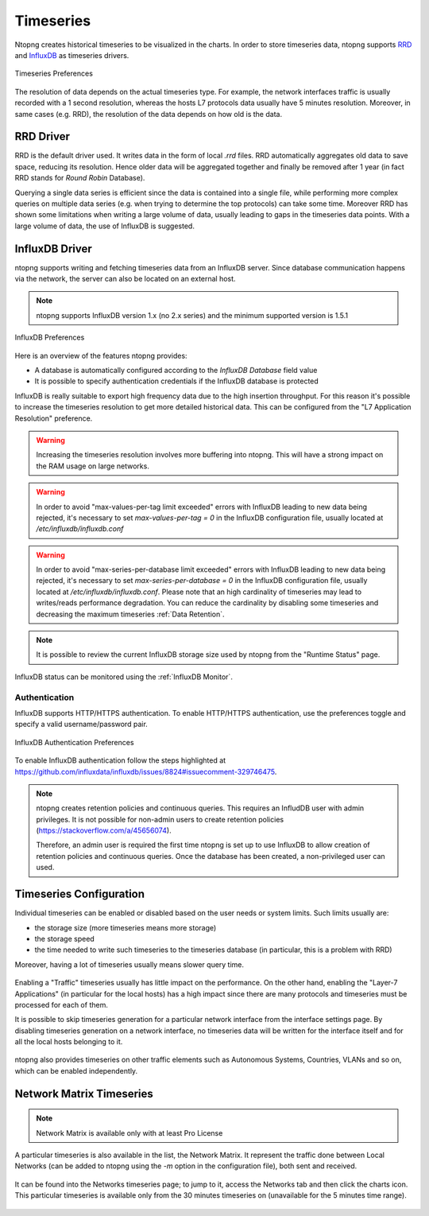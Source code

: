 .. _BasicConceptsTimeseries:

Timeseries
##########

Ntopng creates historical timeseries to be visualized in the charts. In order to
store timeseries data, ntopng supports RRD_ and InfluxDB_ as timeseries drivers.

.. figure:: ../img/basic_concepts_timeseries_preferences.png
  :align: center
  :alt: Timeseries Preferences

  Timeseries Preferences

The resolution of data depends on the actual timeseries type. For example, the
network interfaces traffic is usually recorded with a 1 second resolution, whereas the
hosts L7 protocols data usually have 5 minutes resolution. Moreover, in same cases (e.g. RRD),
the resolution of the data depends on how old is the data.

RRD Driver
----------

RRD is the default driver used. It writes data in the form of local `.rrd` files.
RRD automatically aggregates old data to save space, reducing its resolution. Hence older data will be
aggregated together and finally be removed after 1 year (in fact RRD stands for *Round Robin*
Database).

Querying a single data series is efficient since the data is contained into a single file,
while performing more complex queries on multiple data series (e.g. when trying to determine
the top protocols) can take some time. Moreover RRD has shown some limitations when writing
a large volume of data, usually leading to gaps in the timeseries data points. With a large
volume of data, the use of InfluxDB is suggested.

.. _InfluxDB Driver:

InfluxDB Driver
---------------

ntopng supports writing and fetching timeseries data from an InfluxDB server.
Since database communication happens via the network, the server can also be located
on an external host.

.. note::

   ntopng supports InfluxDB version 1.x (no 2.x series) and the minimum supported version is 1.5.1

.. figure:: ../img/basic_concepts_influxdb_settings.png
  :align: center
  :alt: InfluxDB Preferences

  InfluxDB Preferences

Here is an overview of the features ntopng provides:

- A database is automatically configured according to the *InfluxDB Database* field value
- It is possible to specify authentication credentials if the InfluxDB database is protected

InfluxDB is really suitable to export high frequency data due to the high insertion
throughput. For this reason it's possible to increase the timeseries resolution to
get more detailed historical data. This can be configured from the
"L7 Application Resolution" preference.

.. warning::

  Increasing the timeseries resolution involves more buffering into ntopng. This
  will have a strong impact on the RAM usage on large networks.

.. warning::

  In order to avoid "max-values-per-tag limit exceeded" errors with InfluxDB leading to
  new data being rejected, it's necessary to set `max-values-per-tag = 0` in the
  InfluxDB configuration file, usually located at `/etc/influxdb/influxdb.conf`

.. warning::

  In order to avoid "max-series-per-database limit exceeded" errors with InfluxDB leading to
  new data being rejected, it's necessary to set `max-series-per-database = 0` in the
  InfluxDB configuration file, usually located at `/etc/influxdb/influxdb.conf`. Please note
  that an high cardinality of timeseries may lead to writes/reads performance degradation.
  You can reduce the cardinality by disabling some timeseries and decreasing the maximum
  timeseries :ref:`Data Retention`.

.. note::

  It is possible to review the current InfluxDB storage size used by ntopng from the
  "Runtime Status" page.

InfluxDB status can be monitored using the  :ref:`InfluxDB Monitor`.

Authentication
~~~~~~~~~~~~~~

InfluxDB supports HTTP/HTTPS authentication. To enable HTTP/HTTPS authentication, use the preferences toggle and specify a valid username/password pair.

.. figure:: ../img/basic_concepts_influxdb_settings_auth.png
  :align: center
  :alt: InfluxDB Authentication Preferences

  InfluxDB Authentication Preferences

To enable InfluxDB authentication follow the steps highlighted at https://github.com/influxdata/influxdb/issues/8824#issuecomment-329746475.

.. note::

  ntopng creates retention policies and continuous queries. This requires an InfludDB user with admin privileges. It is not possible for non-admin users to create retention policies (https://stackoverflow.com/a/45656074).

  Therefore, an admin user is required the first time ntopng is set up to use InfluxDB to allow creation of retention policies and continuous queries. Once the database has been created, a non-privileged user can used.


   
Timeseries Configuration
------------------------

Individual timeseries can be enabled or disabled based on the user needs or system
limits. Such limits usually are:

- the storage size (more timeseries means more storage)
- the storage speed
- the time needed to write such timeseries to the timeseries database (in particular, this is
  a problem with RRD)

Moreover, having a lot of timeseries usually means slower query time.

.. figure:: ../img/basic_concepts_timeseries_to_enable.png
  :align: center
  :alt: InfluxDB Preferences

Enabling a "Traffic" timeseries usually has little impact on the performance. On the
other hand, enabling the "Layer-7 Applications" (in particular for the local hosts)
has a high impact since there are many protocols and timeseries must be processed
for each of them.

It is possible to skip timeseries generation for a particular network interface
from the interface settings page. By disabling timeseries generation on a network
interface, no timeseries data will be written for the interface itself and for
all the local hosts belonging to it.

.. figure:: ../img/basic_concepts_timeseries_to_enable_interface.png
  :align: center
  :alt: Per Interface Settings

ntopng also provides timeseries on other traffic elements such as Autonomous Systems,
Countries, VLANs and so on, which can be enabled independently.

.. figure:: ../img/basic_concepts_timeseries_to_enable_2.png
  :align: center
  :alt: InfluxDB Preferences

Network Matrix Timeseries
-------------------------

.. note::

  Network Matrix is available only with at least Pro License

A particular timeseries is also available in the list, the Network Matrix.
It represent the traffic done between Local Networks (can be added to ntopng using the `-m` option in the configuration file), both sent and received.

.. figure:: ../img/basic_concepts_timeseries_enable_network_matrix.png
  :align: center
  :alt: Network Matrix Preference

It can be found into the Networks timeseries page; to jump to it, access the Networks tab and then click the charts icon. 
This particular timeseries is available only from the 30 minutes timeseries on (unavailable for the 5 minutes time range).

.. figure:: ../img/basic_concepts_timeseries_jump_to_network_matrix.png
  :align: center
  :alt: Network Matrix Preference

.. figure:: ../img/basic_concepts_timeseries_network_matrix.png
  :align: center
  :alt: Network Matrix



.. _RRD: https://oss.oetiker.ch/rrdtool

.. _InfluxDB: https://www.influxdata.com
